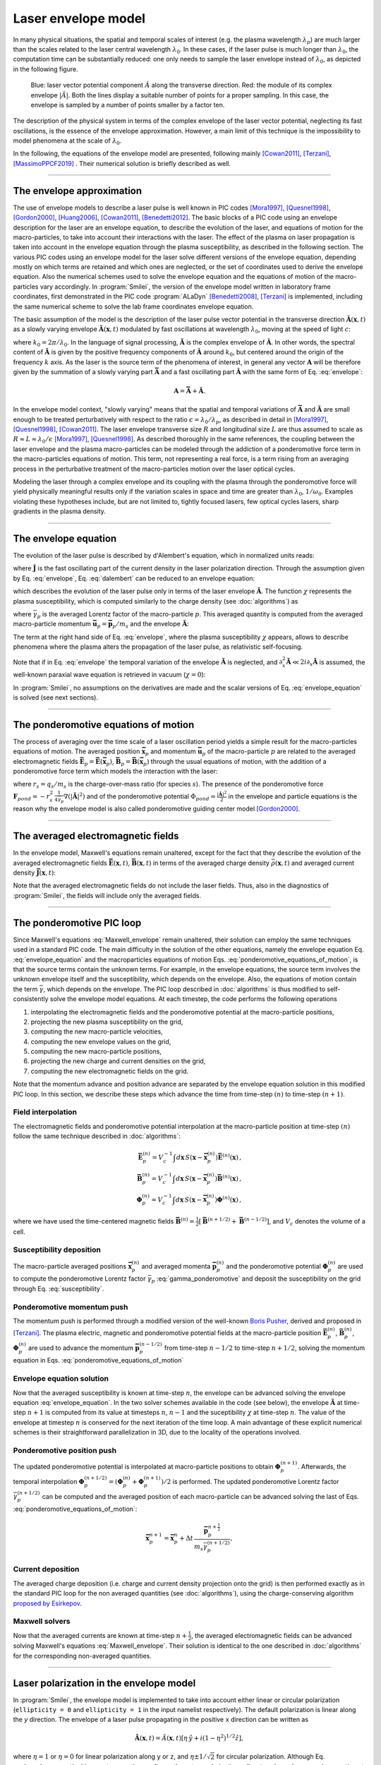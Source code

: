 
Laser envelope model
--------------------

In many physical situations, the spatial and temporal scales of interest (e.g. the plasma wavelength :math:`\lambda_p`) are much larger than the scales related to the laser central wavelength :math:`\lambda_0`.
In these cases, if the laser pulse is much longer than :math:`\lambda_0`, the computation time can be substantially reduced: one only needs to sample the laser envelope instead of :math:`\lambda_0`, as depicted in the following figure.

.. figure:: _static/Envelope_Figure.png
  :width: 10cm

  Blue: laser vector potential component :math:`\hat{A}` along the transverse direction. Red: the module of its complex envelope :math:`|\tilde{A}|`. Both the lines display a suitable number of points for a proper sampling. In this case, the envelope is sampled by a number of points smaller by a factor ten. 
   

The description of the physical system in terms of the complex envelope of the laser vector potential, neglecting its fast oscillations, is the essence of the envelope approximation.  
However, a main limit of this technique is the impossibility to model phenomena at the scale of :math:`\lambda_0`.

In the following, the equations of the envelope model are presented, following mainly [Cowan2011]_, [Terzani]_, [MassimoPPCF2019]_ . Their numerical solution is briefly described as well.

----

The envelope approximation
^^^^^^^^^^^^^^^^^^^^^^^^^^^^^^

The use of envelope models to describe a laser pulse is well known in PIC codes [Mora1997]_, [Quesnel1998]_, [Gordon2000]_, [Huang2006]_, [Cowan2011]_, [Benedetti2012]_. The basic blocks of a PIC code using an envelope description for the laser are an envelope equation, to describe the evolution of the laser, and equations of motion for the macro-particles, to take into account their interactions with the laser. 
The effect of the plasma on laser propagation is taken into account in the envelope equation through the plasma susceptibility, as described in the following section.
The various PIC codes using an envelope model for the laser solve different versions of the envelope equation, depending mostly on which terms are retained and which ones are neglected, or the set of coordinates used to derive the envelope equation. Also the numerical schemes used to solve the envelope equation and the equations of motion of the macro-particles vary accordingly.
In :program:`Smilei`, the version of the envelope model written in laboratory frame coordinates, first demonstrated in the PIC code :program:`ALaDyn` [Benedetti2008]_, [Terzani]_ is implemented, including the same numerical scheme to solve the lab frame coordinates envelope equation.

The basic assumption of the model is the description of the laser pulse vector potential in the transverse direction :math:`\mathbf{\hat{A}}(\mathbf{x},t)` as a slowly varying envelope :math:`\mathbf{\tilde{A}}(\mathbf{x},t)` modulated by fast oscillations at wavelength :math:`\lambda_0`, moving at the speed of light :math:`c`:

.. math::
  :label: envelope

  \mathbf{\hat{A}}(\mathbf{x},t)=\textrm{Re}\left[\mathbf{\tilde{A}}(\mathbf{x},t)e^{ik_0(x-ct)}\right],

where :math:`k_0=2\pi/\lambda_0`. In the language of signal processing, :math:`\mathbf{\tilde{A}}` is the complex envelope of :math:`\mathbf{\hat{A}}`. In other words, the spectral content of :math:`\mathbf{\tilde{A}}` is given by the positive frequency components of :math:`\mathbf{\hat{A}}` around :math:`k_0`, but centered around the origin of the frequency :math:`k` axis. 
As the laser is the source term of the phenomena of interest, in general any vector :math:`\mathbf{A}` will be therefore given by the summation of a slowly varying part :math:`\mathbf{\bar{A}}` and a fast oscillating part :math:`\mathbf{\hat{A}}` with the same form of Eq. :eq:`envelope`:

.. math::

  \mathbf{A}=\mathbf{\bar{A}} + \mathbf{\hat{A}}.

In the envelope model context, "slowly varying" means that the spatial and temporal variations of :math:`\mathbf{\bar{A}}` and :math:`\mathbf{\tilde{A}}` are small enough to be treated perturbatively with respect to the ratio :math:`\epsilon=\lambda_0/\lambda_p`, as described in detail in [Mora1997]_, [Quesnel1998]_, [Cowan2011]_. The laser envelope transverse size :math:`R` and longitudinal size :math:`L` are thus assumed to scale as :math:`R \approx L \approx \lambda_0 / \epsilon` [Mora1997]_, [Quesnel1998]_.
As described thoroughly in the same references, the coupling between the laser envelope and the plasma macro-particles can be modeled through the addiction of a ponderomotive force term in the macro-particles equations of motion. This term, not representing a real force, is a term rising from an averaging process in the perturbative treatment of the macro-particles motion over the laser optical cycles. 

Modeling the laser through a complex envelope and its coupling with the plasma through the ponderomotive force will yield physically meaningful results only if the variation scales in space and time are greater than :math:`\lambda_0`, :math:`1/\omega_0`. Examples violating these hypotheses include, but are not limited to, tightly focused lasers, few optical cycles lasers, sharp gradients in the plasma density. 



----


The envelope equation
^^^^^^^^^^^^^^^^^^^^^^^^^^^^^^^^^^^^^^^^^^^^

The evolution of the laser pulse is described by d'Alembert's equation, which in normalized units reads:

.. math::
  :label: dalembert

  \nabla^2 \mathbf{\hat{A}}-\partial^2_t\mathbf{\hat{A}}=-\mathbf{\hat{J}},

where :math:`\mathbf{\hat{J}}` is the fast oscillating part of the current density in the laser polarization direction. Through the assumption given by Eq. :eq:`envelope`, Eq. :eq:`dalembert` can be reduced to an envelope equation:

.. math::
  :label: envelope_equation

  \nabla^2 \mathbf{\tilde{A}}+2i\left(\partial_x \mathbf{\tilde{A}} + \partial_t \mathbf{\tilde{A}}\right)-\partial^2_t\mathbf{\tilde{A}}=\chi \mathbf{\tilde{A}},

which describes the evolution of the laser pulse only in terms of the laser envelope :math:`\mathbf{\tilde{A}}`. The function :math:`\chi` represents the plasma susceptibility, which is computed similarly to the charge density (see :doc:`algorithms`) as

.. math::
  :label: susceptibility

  \chi(\mathbf{x}) = \sum_s\,\frac{q^2_s}{m_s}\,\sum_p\,\frac{w_p}{\bar{\gamma}_p}\,S\big(\mathbf{x}-\mathbf{\bar{x}}_p\big)\,

where :math:`\bar{\gamma}_p` is the averaged Lorentz factor of the macro-particle :math:`p`. This averaged quantity is computed from the averaged macro-particle momentum :math:`\mathbf{\bar{u}}_p=\mathbf{\bar{p}}_p/m_s` and the envelope :math:`\mathbf{\tilde{A}}`:

.. math::
  :label: gamma_ponderomotive

  \bar{\gamma}_p = \sqrt{1+\mathbf{\bar{u}}^2_p+\frac{|\mathbf{\tilde{A}}(\mathbf{\bar{x}}_p)|^2}{2}}.

The term at the right hand side of Eq. :eq:`envelope`, where the plasma susceptibility :math:`\chi` appears, allows to describe phenomena where the plasma alters the propagation of the laser pulse, as relativistic self-focusing.

Note that if in Eq. :eq:`envelope` the temporal variation of the envelope :math:`\mathbf{\tilde{A}}` is neglected, and :math:`\partial^2_x \mathbf{\tilde{A}} \ll 2i\partial_x \mathbf{\tilde{A}}` is assumed, the well-known paraxial wave equation is retrieved in vacuum (:math:`\chi=0`):

.. math::
  :label: paraxial_wave_equation

  \nabla_{\perp}^2 \mathbf{\tilde{A}}+2i\partial_x \mathbf{\tilde{A}}=0. 

In :program:`Smilei`, no assumptions on the derivatives are made and the scalar versions of Eq. :eq:`envelope_equation` is solved (see next sections).

----

The ponderomotive equations of motion
^^^^^^^^^^^^^^^^^^^^^^^^^^^^^^^^^^^^^^^^^^^^

The process of averaging over the time scale of a laser oscillation period yields a simple result for the macro-particles equations of motion. 
The averaged position :math:`\mathbf{\bar{x}}_p` and momentum :math:`\mathbf{\bar{u}}_p` of the macro-particle :math:`p` are related to the averaged electromagnetic fields :math:`\mathbf{\bar{E}}_p=\mathbf{\bar{E}}(\mathbf{\bar{x}}_p)`, :math:`\mathbf{\bar{B}}_p=\mathbf{\bar{B}}(\mathbf{\bar{x}}_p)` through the usual equations of motion, with the addition of a ponderomotive force term which models the interaction with the laser:

.. math::
  :label: ponderomotive_equations_of_motion
 
  \begin{eqnarray}
  \frac{d\mathbf{\bar{x}}_p}{dt} &=& \frac{\mathbf{\bar{u}_p}}{\bar{\gamma}_p}, \,\\
  \frac{d\mathbf{\bar{u}}_p}{dt} &=& r_s \, \left( \mathbf{\bar{E}}_p + \frac{\mathbf{\bar{u}}_p}{\bar{\gamma}_p} \times \mathbf{\bar{B}}_p \right)-r^2_s\thinspace\frac{1}{4\bar{\gamma}_p}\nabla\left(|\mathbf{\tilde{A}}_p|^2\right),
  \end{eqnarray}

where :math:`r_s = q_s/m_s` is the charge-over-mass ratio (for species :math:`s`). 
The presence of the ponderomotive force :math:`\mathbf{F}_{pond}=-r^2_s\thinspace\frac{1}{4\bar{\gamma}_p}\nabla\left(|\mathbf{\tilde{A}}|^2\right)` and of the ponderomotive potential :math:`\Phi_{pond}=\frac{|\mathbf{\tilde{A}}|^2}{2}` 
in the envelope and particle equations is the reason why the envelope model is also called ponderomotive guiding center model [Gordon2000]_. 

----


The averaged electromagnetic fields
^^^^^^^^^^^^^^^^^^^^^^^^^^^^^^^^^^^^^^^^^^^^

In the envelope model, Maxwell's equations remain unaltered, except for the fact that they describe the evolution of the averaged electromagnetic fields :math:`\mathbf{\bar{E}}(\mathbf{x},t)`, :math:`\mathbf{\bar{B}}(\mathbf{x},t)` in terms of the averaged charge density :math:`\bar{\rho}(\mathbf{x},t)` and averaged current density :math:`\mathbf{\bar{J}}(\mathbf{x},t)`:

.. math::
  :label: Maxwell_envelope

  \begin{eqnarray}
  \nabla \cdot \mathbf{\bar{B}} &=& 0 \,,\\
  \nabla \cdot \mathbf{\bar{E}} &=& \bar{\rho} \,,\\
  \nabla \times \mathbf{\bar{B}} &=& \mathbf{\bar{J}} + \partial_t \mathbf{\bar{E}} \,,\\
  \nabla \times \mathbf{\bar{E}} &=& -\partial_t \mathbf{\bar{B}} \,.
  \end{eqnarray}

Note that the averaged electromagnetic fields do not include the laser fields. Thus, also in the diagnostics of :program:`Smilei`, the fields will include only the averaged fields.

----

The ponderomotive PIC loop
^^^^^^^^^^^^^^^^^^^^^^^^^^^^^^^^^

Since Maxwell's equations :eq:`Maxwell_envelope` remain unaltered, their solution can employ the same techniques used in a standard PIC code. The main difficulty in the solution of the other equations, namely the envelope equation Eq. :eq:`envelope_equation` and the macroparticles equations of motion Eqs. :eq:`ponderomotive_equations_of_motion`, is that the source terms contain the unknown terms.
For example, in the envelope equations, the source term involves the unknown envelope itself and the susceptibility, which depends on the envelope. Also, the equations of motion contain the term :math:`\bar{\gamma}`, which depends on the envelope.
The PIC loop described in :doc:`algorithms` is thus modified to self-consistently solve the envelope model equations. At each timestep, the code performs the following operations

#. interpolating the electromagnetic fields and the ponderomotive potential at the macro-particle positions,
#. projecting the new plasma susceptibility on the grid,
#. computing the new macro-particle velocities, 
#. computing the new envelope values on the grid, 
#. computing the new macro-particle positions, 
#. projecting the new charge and current densities on the grid,
#. computing the new electromagnetic fields on the grid.

Note that the momentum advance and position advance are separated by the envelope equation solution in this modified PIC loop.
In this section, we describe these steps which advance the time from time-step :math:`(n)` to time-step :math:`(n+1)`.  


Field interpolation
"""""""""""""""""""
The electromagnetic fields and ponderomotive potential interpolation at the macro-particle position at time-step :math:`(n)` follow the same technique described in :doc:`algorithms`:

.. math::

  \begin{eqnarray}
  \mathbf{\bar{E}}_p^{(n)} = V_c^{-1} \int d\mathbf{x}\, S\left(\mathbf{x}-\mathbf{\bar{x}}_p^{(n)}\right) \mathbf{\bar{E}}^{(n)}(\mathbf{x})\,,\\
  \mathbf{\bar{B}}_p^{(n)} = V_c^{-1} \int d\mathbf{x}\, S\left(\mathbf{x}-\mathbf{\bar{x}}_p^{(n)}\right) \mathbf{\bar{B}}^{(n)}(\mathbf{x})\,,\\
  \mathbf{\Phi}_p^{(n)} = V_c^{-1} \int d\mathbf{x}\, S\left(\mathbf{x}-\mathbf{\bar{x}}_p^{(n)}\right) \mathbf{\Phi}^{(n)}(\mathbf{x})\,,
  \end{eqnarray}

where we have used the time-centered magnetic fields
:math:`\mathbf{\bar{B}}^{(n)}=\tfrac{1}{2}[\mathbf{\bar{B}}^{(n+1/2) } + \mathbf{\bar{B}}^{(n-1/2)}]`,
and :math:`V_c` denotes the volume of a cell.

Susceptibility deposition
""""""""""""""""""""""""""""
The macro-particle averaged positions :math:`\mathbf{\bar{x}}_p^{(n)}` and averaged momenta :math:`\mathbf{\bar{p}}_p^{(n)}` 
and the ponderomotive potential :math:`\mathbf{\Phi}_p^{(n)}` are used to compute the ponderomotive Lorentz factor :math:`\bar{\gamma}_p` :eq:`gamma_ponderomotive` 
and deposit the susceptibility on the grid through Eq. :eq:`susceptibility`.

Ponderomotive momentum push
""""""""""""""""""""""""""""
The momentum push is performed through a modified version of the well-known `Boris Pusher <https://archive.org/stream/DTIC_ADA023511#page/n7/mode/2up>`_, derived 
and proposed in [Terzani]_.
The plasma electric, magnetic and ponderomotive potential fields at the macro-particle position :math:`\mathbf{\bar{E}}_p^{(n)}`, 
:math:`\mathbf{\bar{B}}_p^{(n)}`, :math:`\mathbf{\Phi}_p^{(n)}` are used to advance the momentum :math:`\mathbf{\bar{p}}_p^{(n-1/2)}` 
from time-step :math:`n−1/2` to time-step :math:`n + 1/2`, solving the momentum equation in Eqs. :eq:`ponderomotive_equations_of_motion`

Envelope equation solution
""""""""""""""""""""""""""""
Now that the averaged susceptibility is known at time-step :math:`n`, the envelope can be advanced solving the envelope equation :eq:`envelope_equation`. 
In the two solver schemes available in the code (see below), the envelope :math:`\mathbf{\tilde{A}}` at time-step :math:`n+1` is computed from its value 
at timesteps :math:`n`, :math:`n-1` and the suceptibility :math:`\chi` at time-step :math:`n`. The value of the envelope at timestep :math:`n` is conserved for the next iteration of the time loop. 
A main advantage of these explicit numerical schemes is their straightforward parallelization in 3D, due to the locality of the operations involved.

Ponderomotive position push
""""""""""""""""""""""""""""
The updated ponderomotive potential is interpolated at macro-particle positions to obtain :math:`\mathbf{\Phi}_p^{(n+1)}`. 
Afterwards, the temporal interpolation :math:`\mathbf{\Phi}_p^{(n+1/2)}=\left(\mathbf{\Phi}_p^{(n)}+\mathbf{\Phi}_p^{(n+1)}\right)/2` is performed. 
The updated ponderomotive Lorentz factor :math:`\bar{\gamma}_p^{(n+1/2)}` can be computed and the averaged position of each macro-particle 
can be advanced solving the last of Eqs. :eq:`ponderomotive_equations_of_motion`:

.. math::

  \mathbf{\bar{x}}_p^{n+1}=\mathbf{\bar{x}}_p^{n} + \Delta t \, \frac{\mathbf{\bar{p}}_p^{n+\tfrac{1}{2}}}{m_s\bar{\gamma}_p^{(n+1/2)}},

 
Current deposition
""""""""""""""""""
The averaged charge deposition (i.e. charge and current density projection onto the grid) is then
performed exactly as in the standard PIC loop for the non averaged quantities (see :doc:`algorithms`), using the charge-conserving algorithm
`proposed by Esirkepov <https://doi.org/10.1016/S0010-4655(00)00228-9>`_.


Maxwell solvers
"""""""""""""""
Now that the averaged currents are known at time-step :math:`n+\tfrac{1}{2}`, the averaged electromagnetic
fields can be advanced solving Maxwell's equations :eq:`Maxwell_envelope`. Their solution is identical to the one described in :doc:`algorithms` for the corresponding non-averaged quantities.


----

Laser polarization in the envelope model
^^^^^^^^^^^^^^^^^^^^^^^^^^^^^^^^^^^^^^^^^^^^^^

In :program:`Smilei`, the envelope model is implemented to take into account either linear or circular polarization 
(``ellipticity = 0`` and ``ellipticity = 1`` in the input namelist respectively). The default polarization is linear along the `y` direction.
The envelope of a laser pulse propagating in the positive ``x`` direction can be written as 

.. math::

  \mathbf{\tilde{A}} (\mathbf{x},t)= \tilde{A}(\mathbf{x},t) \left[ \eta\thinspace\hat{y} + i(1-\eta^2)^{1/2}\hat{z}   \right] ,

where :math:`\eta=1` or :math:`\eta=0` for linear polarization along ``y`` or ``z``, and :math:`\eta\pm1/\sqrt{2}` for circular polarization.
Although Eq. :eq:`envelope_equation` is a vector equation nonlinear, these two polarizations allow to solve only one scalar equation
at each timestep, because once the susceptibility at a given timestep is known, the envelope equation can be considered linear.
Thus, after calculating the susceptibility we can solve the equation:

.. math::
  :label: envelope_equation_scalar

  \nabla^2 \tilde{A}+2i\left(\partial_x \tilde{A} + \partial_t \tilde{A}\right)-\partial^2_t\tilde{A}=\chi \tilde{A},

where :math:`\tilde{A}` is the nonzero component of :math:`\mathbf{\tilde{A}}` for linear polarization and :math:`\tilde{A}/\sqrt{2}` for circular polarization.
This approach gives accurate results only if the ponderomotive potential :math:`\Phi_{pond}=\frac{|\mathbf{\tilde{A}}|^2}{2}` is computed 
accordingly to the vector definition of :math:`\mathbf{\tilde{A}}`. This means that :math:`\Phi_{pond}=\frac{|\tilde{A}|^2}{2}` for both linear and 
circular polarization.
Besides, with this approach the absolute value of :math:`\tilde{A}` and the derived electric field :math:`\tilde{E}` (see next section) are directly comparable with
standard laser simulations with the same polarization and :math:`a_0`. 


----

Computing the laser electric field from the laser envelope
^^^^^^^^^^^^^^^^^^^^^^^^^^^^^^^^^^^^^^^^^^^^^^^^^^^^^^^^^^^^^^^

It is always useful (and recommendable) to compare the results of an envelope simulation and of a standard laser simulation,
to check if the envelope approximation is suitable for the physical case that is simulated. 
For this purpose, the plasma electromagnetic fields and the charge densities are easily comparable. 
However, in an envelope simulation all the plasma dynamics is written as function of the envelope of the transverse component 
of the vector potential :math:`\tilde{A}`, as explained in the previous sections, and not as function of the laser electric field.

Furthermore, in case of envelope simulations with ionization, the ionization rate formula is computed using the electric field 
(longitudinal and transverse components) of the laser. 

For these two reasons (diagnostic and ionization), in an envelope simulation two additional fields are computed, 
:math:`\tilde{E}` and :math:`\tilde{E_x}`, which represent respectively the envelope of the transverse component 
and of the longitudinal component of the laser electric field.


From Eq. :eq:`envelope`, the laser transverse electric field's complex envelope :math:`\tilde{E}` can be derived. 
In the context of the perturbative treatment, the laser scalar potential can be neglected [Cowan2011]_, yielding:

.. math::

  \hat{E} = -\partial_t \hat{A} = -\partial_t \Big\{\textrm{Re}\left[\tilde{A}(\mathbf{x},t)e^{ik_0(x-ct)}\right]\Big\} = \textrm{Re}\left[-\left(\partial_t-ik_0c\right)\tilde{A}(\mathbf{x},t)e^{ik_0(x-ct)}\right],

which can be expressed, following the definition in Eq. :eq:`envelope`, also as  

.. math::

  \hat{E} = \textrm{Re}\left[\tilde{E}(\mathbf{x},t)e^{ik_0(x-ct)}\right].
 

The laser transverse electric field's complex envelope :math:`\tilde{E}` can thus be defined:

.. math::

  \tilde{E} = -\left(\partial_t-ik_0c\right)\tilde{A}(\mathbf{x},t).

In the same theoretical framework, it can be shown that the laser longitudinal electric field's envelope can be computed through 
a partial derivative along the direction perpendicular to the laser propagation direction:

.. math::

  \tilde{E_x} = -\partial_{\perp}\tilde{A}(\mathbf{x},t).

In the diagnostics, the absolute value of the fields :math:`\tilde{E}`, :math:`\tilde{E_x}` are available, under the names ``Env_E_abs`` and ``Env_Ex_abs``.


 




----

The numerical solution of the envelope equation
^^^^^^^^^^^^^^^^^^^^^^^^^^^^^^^^^^^^^^^^^^^^^^^^^^^

To solve Eq. :eq:`envelope_equation_scalar`, two explicit numerical schemes are implemented in the code, first implemented in the PIC code :program:`ALaDyn` [Benedetti2008]_ and described in [Terzani]_.

In the first scheme, denoted as ``"explicit"`` in the input namelist, the well known central finite differences are used to discretize the envelope equation.
In 1D for example, the spatial and time derivatives of the envelope :math:`\tilde{A}` at time-step :math:`n` and spatial index :math:`i` are thus approximated by:

.. math::

  D_x\tilde{A}\bigg\rvert^{n}_{i}&=&\frac{\tilde{A}^n_{i+1}-\tilde{A}^n_{i-1}}{2\Delta x},\\
  D_t\tilde{A}\bigg\rvert^{n}_{i}&=&\frac{\tilde{A}^{n+1}_{i}-\tilde{A}^{n-1}_{i}}{2\Delta t},\\
  D_{xx}\tilde{A}\bigg\rvert^{n}_{i}&=&\frac{\tilde{A}^n_{i+1}-2\tilde{A}^n_{i}+\tilde{A}^n_{i-1}}{\Delta x^2},\\
  D_{tt}\tilde{A}\bigg\rvert^{n}_{i}&=&\frac{\tilde{A}^{n+1}_{i}-2\tilde{A}^n_{i}+\tilde{A}^{n-1}_{i}}{\Delta t^2},

where :math:`\Delta x, \Delta t` are the cell size in the `x` direction and the integration time-step respectively.

In the second scheme, denoted as ``"explicit_reduced_dispersion"`` in the input namelist, the finite difference approximations for the derivatives along 
the propagation direction `x` are substituted by optimized finite differences that reduce the numerical dispersion in that direction (see [Terzani]_ for the derivation).
Namely, defining :math:`\nu=\Delta t/\Delta x`, :math:`\delta=(1-\nu^2)/3`, these optimized derivatives can be written as:

.. math::

  D_{x,opt}\tilde{A}\bigg\rvert^{n}_{i}&=& (1+\delta)D_x\tilde{A}\bigg\rvert^{n}_{i}-\delta\left(\frac{\tilde{A}^n_{i+2}-\tilde{A}^n_{i-2}}{4\Delta x}\right),\\
  D_{xx,opt}\tilde{A}\bigg\rvert^{n}_{i}&=& (1+\delta)D_{xx}\tilde{A}\bigg\rvert^{n}_{i}-\delta\left(\frac{\tilde{A}^n_{i+2}-2\tilde{A}^n_{i}+\tilde{A}^n_{i-2}}{4\Delta x^2}\right).\\
 
In both schemes, after substituting the spatial and temporal derivative with the chosen finite differences forms, 
an explicit update of :math:`\tilde{A}^{n+1}_i`, function of :math:`\tilde{A}^{n}_i`, :math:`\tilde{A}^{n}_{i-1}`, :math:`\tilde{A}^{n}_{i+1}`, :math:`\tilde{A}^{n-1}_i` and :math:`\chi^{n}_i` can  be easily found. 
In the reduced dispersion scheme, also the values :math:`\tilde{A}^{n}_{i-2}`, :math:`\tilde{A}^{n}_{i+2}` are necessary for the update.
The locality of the abovementioned finite difference stencils allows a parallelization with well known techniques and the extension to the other geometries is straightforward. 
The discretization of the transverse components of the Laplacian in Eq. :eq:`envelope_equation` in Cartesian geometry uses the central finite differences defined above, applied to the `y` and `z` axes.
In cylindrical geometry (see :doc:`azimuthal_modes_decomposition`), the transverse part of the Laplacian is discretized as:

.. math::

  D^2_{\perp, cyl}\tilde{A}\rvert^{n}_{i,j} = \frac{\tilde{A}^n_{i,j+1}-2\tilde{A}^n_{i,j}+\tilde{A}^n_{i,j-1}}{\Delta r^2} + \frac{1}{r_j}\frac{\tilde{A}^n_{i,j+1}-\tilde{A}^n_{i,j-1}}{2\Delta r},

where :math:`j, r, \Delta r` are the transverse index, the distance from the propagation axis and the radial cell size respectively.




----

References
^^^^^^^^^^

.. [Mora1997] `P. Mora and T. M. Antonsen Jr, Physics of Plasmas 4, 217 (1997) <https://doi.org/10.1063/1.872134>`_

.. [Quesnel1998] `B. Quesnel and P. Mora, Physics Review E 58, 3719 (1998) <https://doi.org/10.1103/PhysRevE.58.3719>`_

.. [Gordon2000] `D. F. Gordon et al.,IEEE Transactions on Plasma Science 28, 4 (2000) <http://dx.doi.org/10.1109/27.893300>`_

.. [Huang2006] `C. Huang et al., Journal of Physics: Conference Series 46, 190 (2006) <http://stacks.iop.org/1742-6596/46/i=1/a=026>`_

.. [Cowan2011] `B. M. Cowan et al., Journal of Computational Physics 230, 61 (2011) <https://doi.org/10.1016/j.jcp.2010.09.009>`_

.. [Benedetti2012] `C. Benedetti et al., Proceedings of the 11th International Computational Accelerator Physics Conference (ICAP 2012) <http://jacow.org/ICAP2012/papers/thaai2.pdf>`_

.. [Benedetti2008] `C. Benedetti et al., IEEE Transactions on Plasma Science 36, 1790 (2008) <http://dx.doi.org/10.1109/TPS.2008.927143>`_

.. [Terzani] `D. Terzani and P. Londrillo, Computer Physics Communications 242, 49 (2019) <https://doi.org/10.1016/j.cpc.2019.04.007>`_ 

.. [MassimoPPCF2019] `F. Massimo et al., Plasma Phys. Control. Fusion (2019) <https://iopscience.iop.org/article/10.1088/1361-6587/ab49cf>`_


